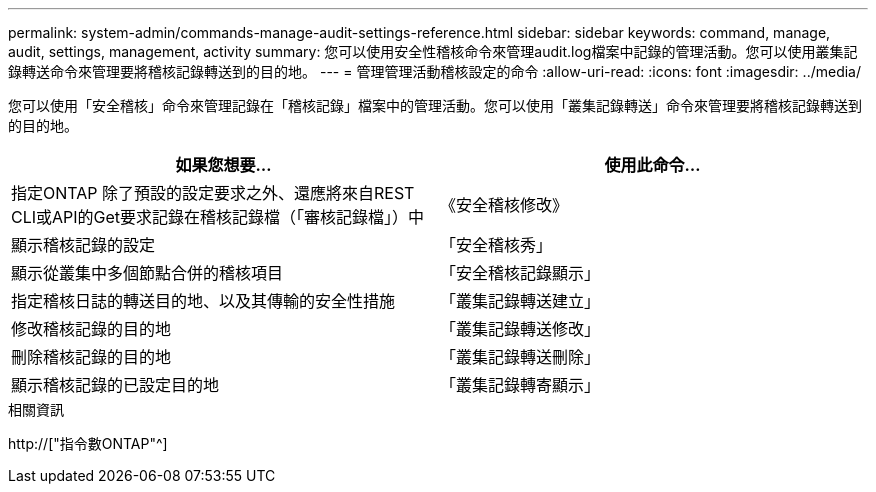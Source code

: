 ---
permalink: system-admin/commands-manage-audit-settings-reference.html 
sidebar: sidebar 
keywords: command, manage, audit, settings, management, activity 
summary: 您可以使用安全性稽核命令來管理audit.log檔案中記錄的管理活動。您可以使用叢集記錄轉送命令來管理要將稽核記錄轉送到的目的地。 
---
= 管理管理活動稽核設定的命令
:allow-uri-read: 
:icons: font
:imagesdir: ../media/


[role="lead"]
您可以使用「安全稽核」命令來管理記錄在「稽核記錄」檔案中的管理活動。您可以使用「叢集記錄轉送」命令來管理要將稽核記錄轉送到的目的地。

|===
| 如果您想要... | 使用此命令... 


 a| 
指定ONTAP 除了預設的設定要求之外、還應將來自REST CLI或API的Get要求記錄在稽核記錄檔（「審核記錄檔」）中
 a| 
《安全稽核修改》



 a| 
顯示稽核記錄的設定
 a| 
「安全稽核秀」



 a| 
顯示從叢集中多個節點合併的稽核項目
 a| 
「安全稽核記錄顯示」



 a| 
指定稽核日誌的轉送目的地、以及其傳輸的安全性措施
 a| 
「叢集記錄轉送建立」



 a| 
修改稽核記錄的目的地
 a| 
「叢集記錄轉送修改」



 a| 
刪除稽核記錄的目的地
 a| 
「叢集記錄轉送刪除」



 a| 
顯示稽核記錄的已設定目的地
 a| 
「叢集記錄轉寄顯示」

|===
.相關資訊
http://["指令數ONTAP"^]
